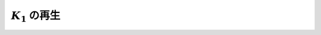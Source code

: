 ==================================================
:math:`K_{1}` の再生
==================================================
